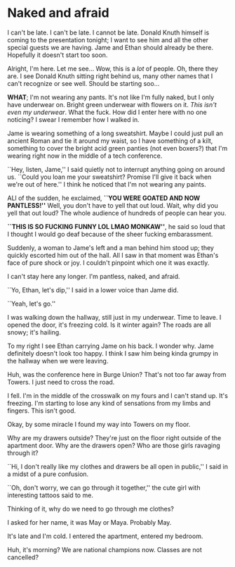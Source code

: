 * Naked and afraid

I can't be late. I can't be late. I cannot be late. Donald Knuth himself is
coming to the presentation tonight; I want to see him and all the other special
guests we are having. Jame and Ethan should already be there. Hopefully it
doesn't start too soon.

Alright, I'm here. Let me see... Wow, this is a /lot/ of people. Oh, there they
are. I see Donald Knuth sitting right behind us, many other names that I can't
recognize or see well. Should be starting soo...

*WHAT*; I'm not wearing any pants. It's not like I'm fully naked, but I only have
underwear on. Bright green underwear with flowers on it. /This isn't even my
underwear/. What the fuck. How did I enter here with no one noticing? I swear I
remember how I walked in.

Jame is wearing something of a long sweatshirt. Maybe I could just pull an
ancient Roman and tie it around my waist, so I have something of a kilt,
something to cover the bright acid green panties (not even boxers?) that I'm
wearing right now in the middle of a tech conference.

``Hey, listen, Jame,'' I said quietly not to interrupt anything going on around
us. ``Could you loan me your sweatshirt? Promise I'll give it back when we're
out of here.'' I think he noticed that I'm not wearing any paints.

ALl of the sudden, he exclaimed, *``YOU WERE GOATED AND NOW PANTLESS!''* Well,
you don't have to yell that out loud. Wait, why did you yell that out loud? The
whole audience of hundreds of people can hear you.

*``THIS IS SO FUCKING FUNNY LOL LMAO MONKAW''*, he said so loud that I thought I
would go deaf because of the sheer fucking embarassment. 

Suddenly, a woman to Jame's left and a man behind him stood up; they quickly
escorted him out of the hall. All I saw in that moment was Ethan's face of pure
shock or joy. I couldn't pinpoint which one it was exactly. 

I can't stay here any longer. I'm pantless, naked, and afraid.

``Yo, Ethan, let's dip,'' I said in a lower voice than Jame did.

``Yeah, let's go.''

I was walking down the hallway, still just in my underwear. Time to leave. I
opened the door, it's freezing cold. Is it winter again? The roads are all
snowy; it's hailing.

To my right I see Ethan carrying Jame on his back. I wonder why. Jame definitely
doesn't look too happy. I think I saw him being kinda grumpy in the hallway when
we were leaving.

Huh, was the conference here in Burge Union? That's not too far away from
Towers. I just need to cross the road.

I fell. I'm in the middle of the crosswalk on my fours and I can't stand
up. It's freezing. I'm starting to lose any kind of sensations from my limbs and
fingers. This isn't good.

Okay, by some miracle I found my way into Towers on my floor.

Why are my drawers outside? They're just on the floor right outside of the
apartment door. Why are the drawers open? Who are those girls ravaging through
it?

``Hi, I don't really like my clothes and drawers be all open in public,'' I said
in a midst of a pure confusion.

``Oh, don't worry, we can go through it together,'' the cute girl with
interesting tattoos said to me.

Thinking of it, why do we need to go through me clothes?

I asked for her name, it was May or Maya. Probably May.

It's late and I'm cold. I entered the apartment, entered my bedroom.

Huh, it's morning? We are national champions now. Classes are not cancelled? 
